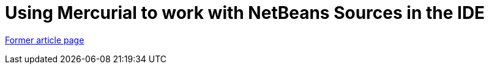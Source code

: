 // 
//     Licensed to the Apache Software Foundation (ASF) under one
//     or more contributor license agreements.  See the NOTICE file
//     distributed with this work for additional information
//     regarding copyright ownership.  The ASF licenses this file
//     to you under the Apache License, Version 2.0 (the
//     "License"); you may not use this file except in compliance
//     with the License.  You may obtain a copy of the License at
// 
//       http://www.apache.org/licenses/LICENSE-2.0
// 
//     Unless required by applicable law or agreed to in writing,
//     software distributed under the License is distributed on an
//     "AS IS" BASIS, WITHOUT WARRANTIES OR CONDITIONS OF ANY
//     KIND, either express or implied.  See the License for the
//     specific language governing permissions and limitations
//     under the License.
//

= Using Mercurial to work with NetBeans Sources in the IDE
:page-layout: wiki
:page-tags: wik
:jbake-status: published
:keywords: Apache NetBeans wiki HgNetBeansSources
:description: Apache NetBeans wiki HgNetBeansSources
:toc: left
:toc-title:
:page-syntax: true


link:https://web.archive.org/web/20180305212601/wiki.netbeans.org/HgNetBeansSources[Former article page]
